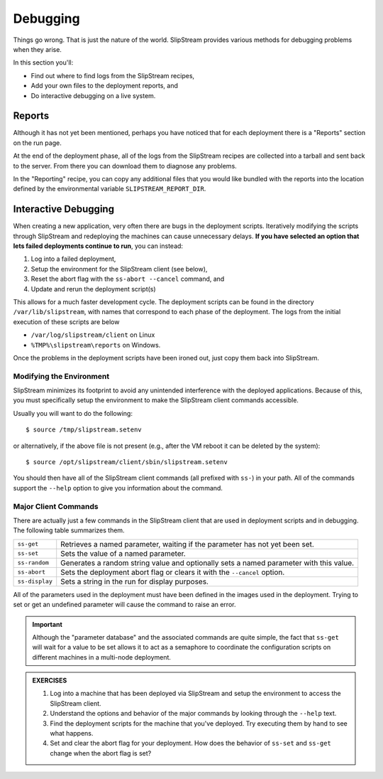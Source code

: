 Debugging
=========

Things go wrong.  That is just the nature of the world.  SlipStream
provides various methods for debugging problems when they arise.

In this section you'll:

- Find out where to find logs from the SlipStream recipes,
- Add your own files to the deployment reports, and
- Do interactive debugging on a live system.

Reports
-------

Although it has not yet been mentioned, perhaps you have noticed that
for each deployment there is a "Reports" section on the run page.

At the end of the deployment phase, all of the logs from the
SlipStream recipes are collected into a tarball and sent back to the
server.  From there you can download them to diagnose any problems.

.. image:: images/screenshots/lamp-reports.png
   :alt: Report Section
   :width: 70%
   :align: center

In the "Reporting" recipe, you can copy any additional files that you
would like bundled with the reports into the location defined by the
environmental variable ``SLIPSTREAM_REPORT_DIR``.

Interactive Debugging
---------------------

When creating a new application, very often there are bugs in the
deployment scripts. Iteratively modifying the scripts through
SlipStream and redeploying the machines can cause unnecessary
delays. **If you have selected an option that lets failed deployments
continue to run**, you can instead:

1. Log into a failed deployment,
2. Setup the environment for the SlipStream client (see below),
3. Reset the abort flag with the ``ss-abort --cancel`` command, and
4. Update and rerun the deployment script(s)

This allows for a much faster development cycle. The deployment
scripts can be found in the directory ``/var/lib/slipstream``, with
names that correspond to each phase of the deployment.  The logs from
the initial execution of these scripts are below

-  ``/var/log/slipstream/client`` on Linux
-  ``%TMP%\slipstream\reports`` on Windows.

Once the problems in the deployment scripts have been ironed out, just
copy them back into SlipStream.

Modifying the Environment
~~~~~~~~~~~~~~~~~~~~~~~~~

SlipStream minimizes its footprint to avoid any unintended
interference with the deployed applications.  Because of this, you
must specifically setup the environment to make the SlipStream client
commands accessible.

Usually you will want to do the following::

    $ source /tmp/slipstream.setenv

or alternatively, if the above file is not present (e.g., after the VM
reboot it can be deleted by the system)::

    $ source /opt/slipstream/client/sbin/slipstream.setenv

You should then have all of the SlipStream client commands (all prefixed
with ``ss-``) in your path. All of the commands support the ``--help``
option to give you information about the command.

Major Client Commands
~~~~~~~~~~~~~~~~~~~~~

There are actually just a few commands in the SlipStream client that are
used in deployment scripts and in debugging. The following table
summarizes them.

+----------------+------------------------------------------------------+
| ``ss-get``     | Retrieves a named parameter, waiting if the          |
|                | parameter has not yet been set.                      |
+----------------+------------------------------------------------------+
| ``ss-set``     | Sets the value of a named parameter.                 |
+----------------+------------------------------------------------------+
| ``ss-random``  | Generates a random string value and optionally sets  |
|                | a named parameter with this value.                   |
+----------------+------------------------------------------------------+
| ``ss-abort``   | Sets the deployment abort flag or clears it with the |
|                | ``--cancel`` option.                                 |
+----------------+------------------------------------------------------+
| ``ss-display`` | Sets a string in the run for display purposes.       |
+----------------+------------------------------------------------------+

All of the parameters used in the deployment must have been defined in
the images used in the deployment. Trying to set or get an undefined
parameter will cause the command to raise an error.

.. important:: 

   Although the "parameter database" and the associated commands are
   quite simple, the fact that ``ss-get`` will wait for a value to be
   set allows it to act as a semaphore to coordinate the configuration
   scripts on different machines in a multi-node deployment.

.. admonition:: EXERCISES

   1. Log into a machine that has been deployed via SlipStream and
      setup the environment to access the SlipStream client.
   2. Understand the options and behavior of the major commands by
      looking through the ``--help`` text.
   3. Find the deployment scripts for the machine that you've
      deployed. Try executing them by hand to see what happens.
   4. Set and clear the abort flag for your deployment. How does the
      behavior of ``ss-set`` and ``ss-get`` change when the abort flag
      is set?
